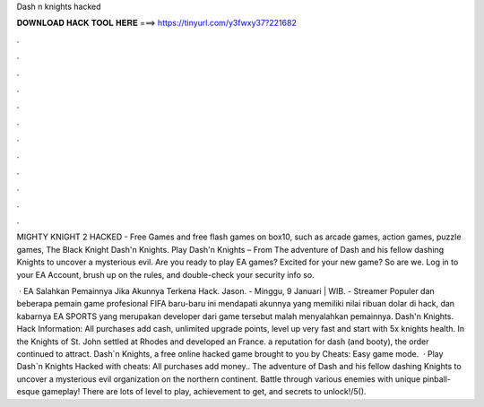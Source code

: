 Dash n knights hacked



𝐃𝐎𝐖𝐍𝐋𝐎𝐀𝐃 𝐇𝐀𝐂𝐊 𝐓𝐎𝐎𝐋 𝐇𝐄𝐑𝐄 ===> https://tinyurl.com/y3fwxy37?221682



.



.



.



.



.



.



.



.



.



.



.



.

MIGHTY KNIGHT 2 HACKED - Free Games and free flash games on box10, such as arcade games, action games, puzzle games, The Black Knight Dash'n Knights. Play Dash'n Knights – From  The adventure of Dash and his fellow dashing Knights to uncover a mysterious evil. Are you ready to play EA games? Excited for your new game? So are we. Log in to your EA Account, brush up on the rules, and double-check your security info so.

 · EA Salahkan Pemainnya Jika Akunnya Terkena Hack. Jason. - Minggu, 9 Januari | WIB.  - Streamer Populer dan beberapa pemain game profesional FIFA baru-baru ini mendapati akunnya yang memiliki nilai ribuan dolar di hack, dan kabarnya EA SPORTS yang merupakan developer dari game tersebut malah menyalahkan pemainnya. Dash'n Knights. Hack Information: All purchases add cash, unlimited upgrade points, level up very fast and start with 5x knights health. In the Knights of St. John settled at Rhodes and developed an France. a reputation for dash (and booty), the order continued to attract. Dash`n Knights, a free online hacked game brought to you by  Cheats: Easy game mode.  · Play Dash`n Knights Hacked with cheats: All purchases add money.. The adventure of Dash and his fellow dashing Knights to uncover a mysterious evil organization on the northern continent. Battle through various enemies with unique pinball-esque gameplay! There are lots of level to play, achievement to get, and secrets to unlock!/5().
